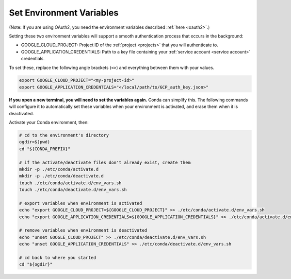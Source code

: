 .. _set env vars:

Set Environment Variables
==========================

(Note: If you are using OAuth2, you need the environment variables described :ref:`here
<oauth2>`.)

Setting these two environment variables will support a smooth authentication process
that occurs in the background:

-   GOOGLE_CLOUD_PROJECT: Project ID of the :ref:`project <projects>` that you
    will authenticate to.

-   GOOGLE_APPLICATION_CREDENTIALS: Path to a key file containing your :ref:`service
    account <service account>` credentials.

To set these, replace the following angle brackets (``<>``) and everything between them with your
values.

.. code-block:: bash

    export GOOGLE_CLOUD_PROJECT="<my-project-id>"
    export GOOGLE_APPLICATION_CREDENTIALS="</local/path/to/GCP_auth_key.json>"

**If you open a new terminal, you will need to set the variables again.**
Conda can simplify this.
The following commands will configure it to automatically set these
variables when your environment is activated, and erase them when it is deactivated.

Activate your Conda environment, then:

.. code-block:: bash

    # cd to the environment's directory
    ogdir=$(pwd)
    cd "${CONDA_PREFIX}"

    # if the activate/deactivate files don't already exist, create them
    mkdir -p ./etc/conda/activate.d
    mkdir -p ./etc/conda/deactivate.d
    touch ./etc/conda/activate.d/env_vars.sh
    touch ./etc/conda/deactivate.d/env_vars.sh

    # export variables when environment is activated
    echo "export GOOGLE_CLOUD_PROJECT=${GOOGLE_CLOUD_PROJECT}" >> ./etc/conda/activate.d/env_vars.sh
    echo "export GOOGLE_APPLICATION_CREDENTIALS=${GOOGLE_APPLICATION_CREDENTIALS}" >> ./etc/conda/activate.d/env_vars.sh

    # remove variables when environment is deactivated
    echo "unset GOOGLE_CLOUD_PROJECT" >> ./etc/conda/deactivate.d/env_vars.sh
    echo "unset GOOGLE_APPLICATION_CREDENTIALS" >> ./etc/conda/deactivate.d/env_vars.sh

    # cd back to where you started
    cd "${ogdir}"
